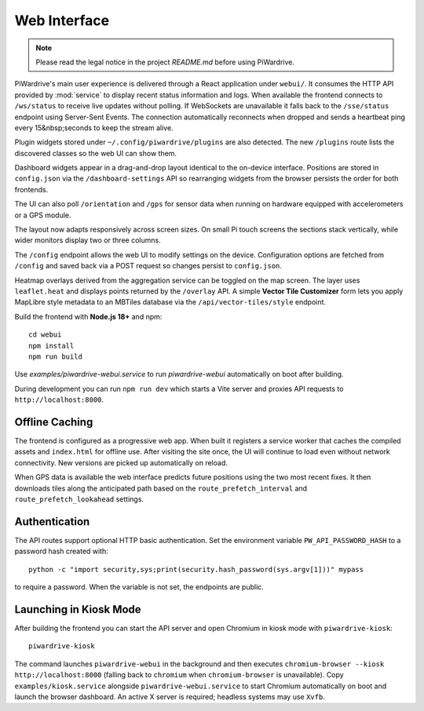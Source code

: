 Web Interface
=============
.. note::
   Please read the legal notice in the project `README.md` before using PiWardrive.


PiWardrive's main user experience is delivered through a React application under
``webui/``. It consumes the HTTP API provided by :mod:`service` to display
recent status information and logs.  When
available the frontend connects to ``/ws/status`` to receive live updates
without polling. If WebSockets are unavailable it falls back to the
``/sse/status`` endpoint using Server-Sent Events. The connection
automatically reconnects when dropped and sends a heartbeat ping every
15&nbsp;seconds to keep the stream alive.

Plugin widgets stored under ``~/.config/piwardrive/plugins`` are also
detected.  The new ``/plugins`` route lists the discovered classes so the web UI
can show them.

Dashboard widgets appear in a drag-and-drop layout identical to the on-device
interface. Positions are stored in ``config.json`` via the
``/dashboard-settings`` API so rearranging widgets from the browser persists the
order for both frontends.

The UI can also poll ``/orientation`` and ``/gps`` for sensor data when running
on hardware equipped with accelerometers or a GPS module.

The layout now adapts responsively across screen sizes. On small Pi touch
screens the sections stack vertically, while wider monitors display two or three
columns.


The ``/config`` endpoint allows the web UI to modify settings on the device.
Configuration options are fetched from ``/config`` and saved back via a POST
request so changes persist to ``config.json``.

Heatmap overlays derived from the aggregation service can be toggled on the map
screen. The layer uses ``leaflet.heat`` and displays points returned by the
``/overlay`` API. A simple **Vector Tile Customizer** form lets you apply
MapLibre style metadata to an MBTiles database via the
``/api/vector-tiles/style`` endpoint.

Build the frontend with **Node.js 18+** and npm::

   cd webui
   npm install
   npm run build

Use `examples/piwardrive-webui.service` to run `piwardrive-webui` automatically on boot after building.

During development you can run ``npm run dev`` which starts a Vite server
and proxies API requests to ``http://localhost:8000``.

Offline Caching
---------------

The frontend is configured as a progressive web app. When built it registers
a service worker that caches the compiled assets and ``index.html`` for offline
use. After visiting the site once, the UI will continue to load even without
network connectivity. New versions are picked up automatically on reload.

When GPS data is available the web interface predicts future positions using the
two most recent fixes. It then downloads tiles along the anticipated path based
on the ``route_prefetch_interval`` and ``route_prefetch_lookahead`` settings.

Authentication
--------------

The API routes support optional HTTP basic authentication. Set the environment
variable ``PW_API_PASSWORD_HASH`` to a password hash created with::

   python -c "import security,sys;print(security.hash_password(sys.argv[1]))" mypass

to require a password. When the variable is not set, the endpoints are public.

Launching in Kiosk Mode
-----------------------

After building the frontend you can start the API server and open Chromium in
kiosk mode with ``piwardrive-kiosk``::

   piwardrive-kiosk

The command launches ``piwardrive-webui`` in the background and then executes
``chromium-browser --kiosk http://localhost:8000`` (falling back to
``chromium`` when ``chromium-browser`` is unavailable).
Copy ``examples/kiosk.service`` alongside ``piwardrive-webui.service`` to start Chromium automatically on boot and launch the browser dashboard.
An active X server is required; headless systems may use ``Xvfb``.
